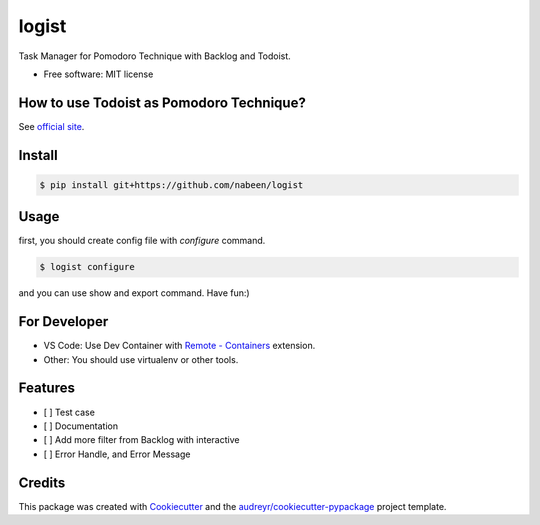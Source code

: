 ======
logist
======

Task Manager for Pomodoro Technique with Backlog and Todoist.

* Free software: MIT license

How to use Todoist as Pomodoro Technique?
---------------------------------------------------------

See `official site`_.

.. _`official site`: https://get.todoist.help/hc/ja/articles/210762349-Todoist-%E3%81%A7%E3%83%9D%E3%83%A2%E3%83%89%E3%83%BC%E3%83%AD-%E3%83%86%E3%82%AF%E3%83%8B%E3%83%83%E3%82%AF%E3%82%92%E5%AE%9F%E8%B7%B5%E3%81%99%E3%82%8B

Install
--------

.. code-block:: shell

    $ pip install git+https://github.com/nabeen/logist

Usage
--------

first, you should create config file with `configure` command.

.. code-block:: shell

    $ logist configure

and you can use show and export command. Have fun:)

For Developer
------------------

- VS Code: Use Dev Container with `Remote - Containers`_ extension.
- Other: You should use virtualenv or other tools.

.. _`Remote - Containers`: https://marketplace.visualstudio.com/items?itemName=ms-vscode-remote.remote-containers

Features
--------

- [ ] Test case
- [ ] Documentation
- [ ] Add more filter from Backlog with interactive
- [ ] Error Handle, and Error Message

Credits
-------

This package was created with Cookiecutter_ and the `audreyr/cookiecutter-pypackage`_ project template.

.. _Cookiecutter: https://github.com/audreyr/cookiecutter
.. _`audreyr/cookiecutter-pypackage`: https://github.com/audreyr/cookiecutter-pypackage

